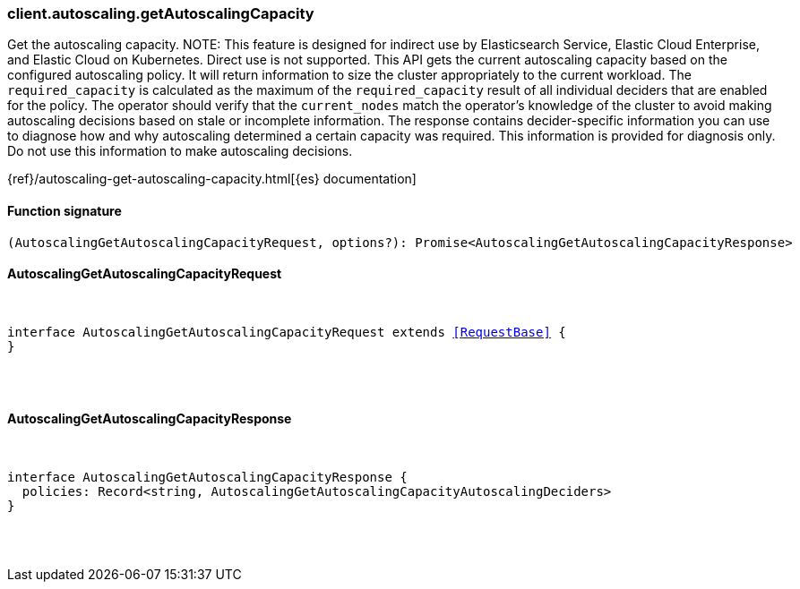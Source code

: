 [[reference-autoscaling-get_autoscaling_capacity]]

////////
===========================================================================================================================
||                                                                                                                       ||
||                                                                                                                       ||
||                                                                                                                       ||
||        ██████╗ ███████╗ █████╗ ██████╗ ███╗   ███╗███████╗                                                            ||
||        ██╔══██╗██╔════╝██╔══██╗██╔══██╗████╗ ████║██╔════╝                                                            ||
||        ██████╔╝█████╗  ███████║██║  ██║██╔████╔██║█████╗                                                              ||
||        ██╔══██╗██╔══╝  ██╔══██║██║  ██║██║╚██╔╝██║██╔══╝                                                              ||
||        ██║  ██║███████╗██║  ██║██████╔╝██║ ╚═╝ ██║███████╗                                                            ||
||        ╚═╝  ╚═╝╚══════╝╚═╝  ╚═╝╚═════╝ ╚═╝     ╚═╝╚══════╝                                                            ||
||                                                                                                                       ||
||                                                                                                                       ||
||    This file is autogenerated, DO NOT send pull requests that changes this file directly.                             ||
||    You should update the script that does the generation, which can be found in:                                      ||
||    https://github.com/elastic/elastic-client-generator-js                                                             ||
||                                                                                                                       ||
||    You can run the script with the following command:                                                                 ||
||       npm run elasticsearch -- --version <version>                                                                    ||
||                                                                                                                       ||
||                                                                                                                       ||
||                                                                                                                       ||
===========================================================================================================================
////////

[discrete]
[[client.autoscaling.getAutoscalingCapacity]]
=== client.autoscaling.getAutoscalingCapacity

Get the autoscaling capacity. NOTE: This feature is designed for indirect use by Elasticsearch Service, Elastic Cloud Enterprise, and Elastic Cloud on Kubernetes. Direct use is not supported. This API gets the current autoscaling capacity based on the configured autoscaling policy. It will return information to size the cluster appropriately to the current workload. The `required_capacity` is calculated as the maximum of the `required_capacity` result of all individual deciders that are enabled for the policy. The operator should verify that the `current_nodes` match the operator’s knowledge of the cluster to avoid making autoscaling decisions based on stale or incomplete information. The response contains decider-specific information you can use to diagnose how and why autoscaling determined a certain capacity was required. This information is provided for diagnosis only. Do not use this information to make autoscaling decisions.

{ref}/autoscaling-get-autoscaling-capacity.html[{es} documentation]

[discrete]
==== Function signature

[source,ts]
----
(AutoscalingGetAutoscalingCapacityRequest, options?): Promise<AutoscalingGetAutoscalingCapacityResponse>
----

[discrete]
==== AutoscalingGetAutoscalingCapacityRequest

[pass]
++++
<pre>
++++
interface AutoscalingGetAutoscalingCapacityRequest extends <<RequestBase>> {
}

[pass]
++++
</pre>
++++
[discrete]
==== AutoscalingGetAutoscalingCapacityResponse

[pass]
++++
<pre>
++++
interface AutoscalingGetAutoscalingCapacityResponse {
  policies: Record<string, AutoscalingGetAutoscalingCapacityAutoscalingDeciders>
}

[pass]
++++
</pre>
++++
